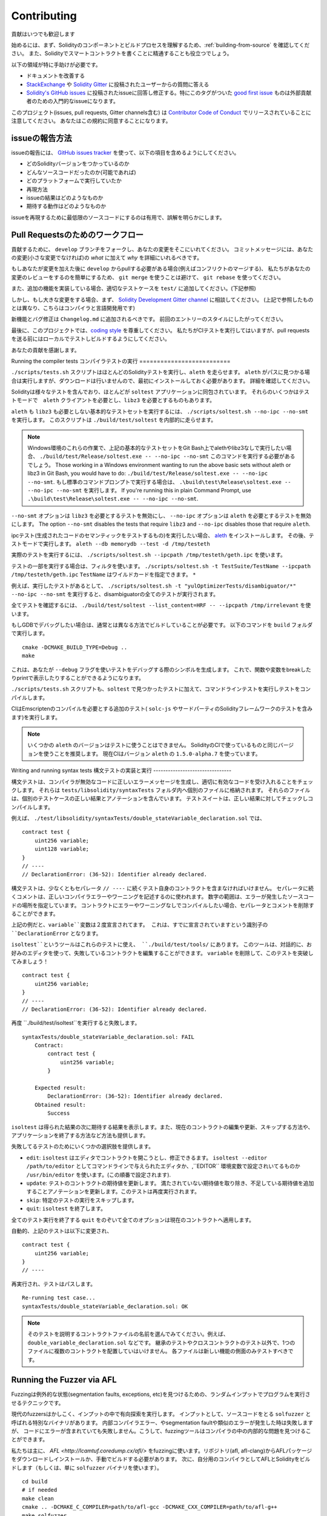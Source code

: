 ############
Contributing
############

貢献はいつでも歓迎します

始めるには、まず、Solidityのコンポーネントとビルドプロセスを理解するため、:ref:`building-from-source` を確認してください。
また、Solidityでスマートコントラクトを書くことに精通することも役立つでしょう。

以下の領域が特に手助けが必要です。

* ドキュメントを改善する
* `StackExchange <https://ethereum.stackexchange.com>`_ や `Solidity Gitter <https://gitter.im/ethereum/solidity>`_ に投稿されたユーザーからの質問に答える
* `Solidity's GitHub issues <https://github.com/ethereum/solidity/issues>`_ に投稿されたissueに回答し修正する。特にこのタグがついた `good first issue <https://github.com/ethereum/solidity/labels/good%20first%20issue>`_ ものは外部貢献者のための入門的なissueになります。

このプロジェクト(issues, pull requests, Gitter channels含む) は `Contributor Code of Conduct <https://raw.githubusercontent.com/ethereum/solidity/develop/CODE_OF_CONDUCT.md>`_ でリリースされていることに注意してください。
あなたはこの規約に同意することになります。

issueの報告方法
====================

issueの報告には、
`GitHub issues tracker <https://github.com/ethereum/solidity/issues>`_
を使って、以下の項目を含めるようにしてください。

* どのSolidityバージョンをつかっているのか
* どんなソースコードだったのか(可能であれば)
* どのプラットフォームで実行していたか
* 再現方法
* issueの結果はどのようなものか
* 期待する動作はどのようなものか

issueを再現するために最低限のソースコードにするのは有用で、誤解を明らかにします。

Pull Requestsのためのワークフロー
==========================

貢献するために、 ``develop`` ブランチをフォークし、あなたの変更をそこにいれてください。
コミットメッセージには、あなたの変更(小さな変更でなければ)の *what* に加えて *why* を詳細にいれるべきです。

もしあなたが変更を加えた後に ``develop`` からpullする必要がある場合(例えばコンフリクトのマージする)、
私たちがあなたの変更のレビューをするのを簡単にするため、
``git merge`` を使うことは避けて、 ``git rebase`` を使ってください。

また、追加の機能を実装している場合、適切なテストケースを ``test/`` に追加してください。(下記参照)

しかし、もし大きな変更をする場合、まず、
`Solidity Development Gitter channel
<https://gitter.im/ethereum/solidity-dev>`_
に相談してください。
(上記で参照したものとは異なり、こちらはコンパイラと言語開発用です)

新機能とバグ修正は ``Changelog.md`` に追加されるべきです。
前回のエントリーのスタイルにしたがってください。

最後に、このプロジェクトでは、`coding style
<https://github.com/ethereum/solidity/blob/develop/CODING_STYLE.md>`_
を尊重してください。
私たちがCIテストを実行してはいますが、pull requestsを送る前にはローカルでテストしビルドするようにしてください。

あなたの貢献を感謝します。

Running the compiler tests
コンパイラテストの実行
==========================

``./scripts/tests.sh`` スクリプトはほとんどのSolidityテストを実行し、``aleth`` を走らせます。
``aleth`` がパスに見つかる場合は実行しますが、ダウンロードは行いませんので、最初にインストールしておく必要があります。
詳細を確認してください。

Solidityは様々なテストを含んでおり、ほとんどが ``soltest`` アプリケーションに同包されています。
それらのいくつかはテストモードで　``aleth`` クライアントを必要とし、``libz3`` を必要とするものもあります。

``aleth`` も ``libz3`` も必要としない基本的なテストセットを実行するには、
``./scripts/soltest.sh --no-ipc --no-smt`` を実行します。
このスクリプトは ``./build/test/soltest`` を内部的に走らせます。

.. note ::

    Windows環境のこれらの作業で、上記の基本的なテストセットをGit Bash上でalethやlibz3なしで実行したい場合、
    ``./build/test/Release/soltest.exe -- --no-ipc --no-smt`` このコマンドを実行する必要があるでしょう。
    Those working in a Windows environment wanting to run the above basic sets without aleth or libz3 in Git Bash, you would have to do: ``./build/test/Release/soltest.exe -- --no-ipc --no-smt``.
    もし標準のコマンドプロンプトで実行する場合は、 ``.\build\test\Release\soltest.exe -- --no-ipc --no-smt`` を実行します。
    If you're running this in plain Command Prompt, use ``.\build\test\Release\soltest.exe -- --no-ipc --no-smt``.

``--no-smt`` オプションは ``libz3`` を必要とするテストを無効にし、 ``--no-ipc`` オプションは ``aleth`` を必要とするテストを無効にします。
The option ``--no-smt`` disables the tests that require ``libz3`` and
``--no-ipc`` disables those that require ``aleth``.

ipcテスト(生成されたコードのセマンティックをテストするもの)を実行したい場合、
`aleth <https://github.com/ethereum/aleth/releases/download/v1.5.0-alpha.7/aleth-1.5.0-alpha.7-linux-x86_64.tar.gz>`_
をインストールします。
その後、テストモードで実行します。
``aleth --db memorydb --test -d /tmp/testeth``

実際のテストを実行するには、 ``./scripts/soltest.sh --ipcpath /tmp/testeth/geth.ipc`` を使います。

テストの一部を実行する場合は、フィルタを使います。
``./scripts/soltest.sh -t TestSuite/TestName --ipcpath /tmp/testeth/geth.ipc``
``TestName`` はワイルドカードを指定できます。 ``*``

例えば、実行したテストがあるとして、
``./scripts/soltest.sh -t "yulOptimizerTests/disambiguator/*" --no-ipc --no-smt``
を実行すると、disambiguatorの全てのテストが実行されます。

全てテストを確認するには、
``./build/test/soltest --list_content=HRF -- --ipcpath /tmp/irrelevant``
を使います。

もしGDBでデバッグしたい場合は、通常とは異なる方法でビルドしていることが必要です。
以下のコマンドを ``build`` フォルダで実行します。

::

   cmake -DCMAKE_BUILD_TYPE=Debug ..
   make


これは、あなたが ``--debug`` フラグを使いテストをデバッグする際のシンボルを生成します。
これで、関数や変数をbreakしたりprintで表示したりすることができるようになります。

``./scripts/tests.sh`` スクリプトも、``soltest`` で見つかったテストに加えて、コマンドラインテストを実行しテストをコンパイルします。

CIはEmscriptenのコンパイルを必要とする追加のテスト( ``solc-js`` やサードパーティのSolidityフレームワークのテストを含みます)を実行します。

.. note ::

    いくつかの ``aleth`` のバージョンはテストに使うことはできません。
    SolidityのCIで使っているものと同じバージョンを使うことを推奨します。
    現在CIはバージョン ``aleth`` の ``1.5.0-alpha.7`` を使っています。

Writing and running syntax tests
構文テストの実装と実行
--------------------------------

構文テストは、コンパイラが無効なコードに正しいエラーメッセージを生成し、適切に有効なコードを受け入れることをチェックします。
それらは ``tests/libsolidity/syntaxTests`` フォルダ内へ個別のファイルに格納されます。
それらのファイルは、個別のテストケースの正しい結果とアノテーションを含んでいます。
テストスイートは、正しい結果に対してチェックしコンパイルします。

例えば、 ``./test/libsolidity/syntaxTests/double_stateVariable_declaration.sol`` では、

::

    contract test {
        uint256 variable;
        uint128 variable;
    }
    // ----
    // DeclarationError: (36-52): Identifier already declared.

構文テストは、少なくともセパレータ ``// ----`` に続くテスト自身のコントラクトを含まなければいけません。
セパレータに続くコメントは、正しいコンパイラエラーやワーニングを記述するのに使われます。
数字の範囲は、エラーが発生したソースコードの場所を指定しています。
コントラクトにエラーやワーニングなしでコンパイルしたい場合、セパレータとコメントを削除することができます。

上記の例だと、``variable``変数は２度宣言されてます。
これは、すでに宣言されていますという識別子の ``DeclarationError`` となります。

``isoltest``というツールはこれらのテストに使え、 ``./build/test/tools/`` にあります。
このツールは、対話的に、お好みのエディタを使って、失敗しているコントラクトを編集することができます。
``variable`` を削除して、このテストを突破してみましょう！

::

    contract test {
        uint256 variable;
    }
    // ----
    // DeclarationError: (36-52): Identifier already declared.

再度 ``./build/test/isoltest``を実行すると失敗します。

::

    syntaxTests/double_stateVariable_declaration.sol: FAIL
        Contract:
            contract test {
                uint256 variable;
            }

        Expected result:
            DeclarationError: (36-52): Identifier already declared.
        Obtained result:
            Success

``isoltest`` は得られた結果の次に期待する結果を表示します。また、現在のコントラクトの編集や更新、スキップする方法や、アプリケーションを終了する方法など方法も提供します。

失敗してるテストのためにいくつかの選択肢を提供します。

- ``edit``: ``isoltest`` はエディタでコントラクトを開こうとし、修正できるます。 ``isoltest --editor /path/to/editor`` としてコマンドラインで与えられたエディタか、,``EDITOR`` 環境変数で設定されいてるものか ``/usr/bin/editor`` を使います。(この順番で設定されます).
- ``update``: テストのコントラクトの期待値を更新します。 満たされていない期待値を取り除き、不足している期待値を追加することアノテーションを更新します。このテストは再度実行されます。
- ``skip``: 特定のテストの実行をスキップします。
- ``quit``: ``isoltest`` を終了します。

全てのテスト実行を終了する ``quit`` をのぞいて全てのオプションは現在のコントラクトへ適用します。

自動的、上記のテストは以下に変更され、

::

    contract test {
        uint256 variable;
    }
    // ----

再実行され、テストはパスします。

::

    Re-running test case...
    syntaxTests/double_stateVariable_declaration.sol: OK


.. note::
    そのテストを説明するコントラクトファイルの名前を選んでみてください。例えば、``double_variable_declaration.sol`` などです。
    継承のテストやクロスコントラクトのテスト以外で、1つのファイルに複数のコントラクトを配置していはいけません。
    各ファイルは新しい機能の側面のみテストすべきです。


Running the Fuzzer via AFL
==========================
Fuzzingは例外的な状態(segmentation faults, exceptions, etc)を見つけるための、ランダムインプットでプログラムを実行させるテクニックです。

現代のfuzzersはかしこく、インプットの中で有向探索を実行します。
インプットとして、ソースコードをとる ``solfuzzer`` と呼ばれる特別なバイナリがあります。
内部コンパイラエラー、やsegmentation faultや類似のエラーが発生した時は失敗しますが、
コードにエラーが含まれていても失敗しません。こうして、fuzzingツールはコンパイラの中の内部的な問題を見つけることができます。

私たちは主に、 `AFL <http://lcamtuf.coredump.cx/afl/>` をfuzzingに使います。リポジトリ(afl, afl-clang)からAFLパッケージをダウンロードしインストールか、手動でビルドする必要があります。
次に、自分用のコンパイラとしてAFLとSolidityをビルドします（もしくは、単に ``solfuzzer`` バイナリを使います）。

::

    cd build
    # if needed
    make clean
    cmake .. -DCMAKE_C_COMPILER=path/to/afl-gcc -DCMAKE_CXX_COMPILER=path/to/afl-g++
    make solfuzzer

この段階では以下のようなメッセージを見ることになるでしょう。

::

    Scanning dependencies of target solfuzzer
    [ 98%] Building CXX object test/tools/CMakeFiles/solfuzzer.dir/fuzzer.cpp.o
    afl-cc 2.52b by <lcamtuf@google.com>
    afl-as 2.52b by <lcamtuf@google.com>
    [+] Instrumented 1949 locations (64-bit, non-hardened mode, ratio 100%).
    [100%] Linking CXX executable solfuzzer

このようなメッセージ表示されない場合、cmakeフラグをAFLのclangバイナリに向けるようにしてみてください。

::

    # if previously failed
    make clean
    cmake .. -DCMAKE_C_COMPILER=path/to/afl-clang -DCMAKE_CXX_COMPILER=path/to/afl-clang++
    make solfuzzer

そうしなければ、直ちにバイナリはインスツルメントされてないというエラーと共にfuzzerは停止します。

::

    afl-fuzz 2.52b by <lcamtuf@google.com>
    ... (truncated messages)
    [*] Validating target binary...

    [-] Looks like the target binary is not instrumented! The fuzzer depends on
        compile-time instrumentation to isolate interesting test cases while
        mutating the input data. For more information, and for tips on how to
        instrument binaries, please see /usr/share/doc/afl-doc/docs/README.

        When source code is not available, you may be able to leverage QEMU
        mode support. Consult the README for tips on how to enable this.
        (It is also possible to use afl-fuzz as a traditional, "dumb" fuzzer.
        For that, you can use the -n option - but expect much worse results.)

    [-] PROGRAM ABORT : No instrumentation detected
             Location : check_binary(), afl-fuzz.c:6920

次に、サンプルソースファイルで、それはfuzzerに簡単にエラーを見つけられるようする実例のソースコードが必要です。
あなたは、文法テストからファイルをコピーするか、ドキュメントや他のテストからテストファイルを抽出することができます。

::

    mkdir /tmp/test_cases
    cd /tmp/test_cases
    # extract from tests:
    path/to/solidity/scripts/isolate_tests.py path/to/solidity/test/libsolidity/SolidityEndToEndTest.cpp
    # extract from documentation:
    path/to/solidity/scripts/isolate_tests.py path/to/solidity/docs docs

AFLドキュメントはコーパス（初期のインプットファイル）が大きすぎないようにしています。これらのファイル自身は1 kBを超えず、機能あたり多くても１ファイルであるべきです。
``afl-cmin`` というインプットファイルをバイナリと似た動作に整えるツールもあります。

fuzzerを実行してください( ``-m`` はメモリサイズを60 MBへ拡張します):

::

    afl-fuzz -m 60 -i /tmp/test_cases -o /tmp/fuzzer_reports -- /path/to/solfuzzer

fuzzerは ``/tmp/fuzzer_reports`` に失敗するソースファイルを生成します。
同じエラーを発生させる似たソースファイルがあることもありますが、 ``scripts/uniqueErrors.sh`` を使うとユニークなエラーのみ絞り込むことができます。

Whiskers
========

*Whiskers* は `Mustache <https://mustache.github.io>` と似た文字型テンプレートシステムです。
コードの保守性や検証可能性、可読性のため、様々な場所でコンパイラが使います。

シンタックスはMustacheと大きく異なり、 ``{{`` と ``}}`` は　``<`` と ``>`` に置き換わっています。
それはパースしやすくするのと、 :ref:`inline-assembly` とコンフリクトするのを避けるためです(インラインアセンブラでは ``<`` と ``>`` は不正ですが、 ``{`` と ``}`` はブロックを区切るのに使います)
リストは１階層のみ処理され再帰しない、という制限がありますが、将来は変更されるでしょう。

A rough specification is the following:
大まかな仕様として以下があります。

``<name>`` は全て文字型の ``name`` にエスケープや繰り返しの置換することなしに置き換われます。
領域は ``<#name>...</name>`` で区切ることができます。テンプレートシステムへ与えられた変数のセットとして、内容を連結したものに置きかわりますし、
``<inner>`` は毎回、それぞれの値で置き換わります。
トップレベルの変数はその領域内部でも使うことができます。
